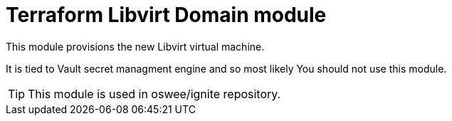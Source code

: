 = Terraform Libvirt Domain module

This module provisions the new Libvirt virtual machine.

It is tied to Vault secret managment engine and so most likely You should not
use this module.

TIP: This module is used in oswee/ignite repository.
